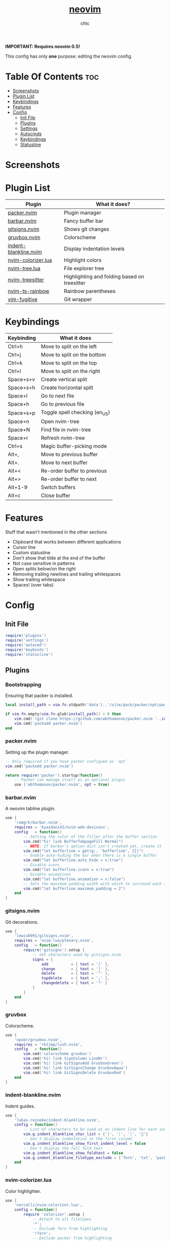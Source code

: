 #+TITLE: [[https://neovim.io][neovim]]
#+AUTHOR: chtc

*IMPORTANT: Requires neovim 0.5!*

This config has only *one* purpose: editing the neovim config.

* Table Of Contents :toc:
- [[#screenshots][Screenshots]]
- [[#plugin-list][Plugin List]]
- [[#keybindings][Keybindings]]
- [[#features][Features]]
- [[#config][Config]]
  - [[#init-file][Init File]]
  - [[#plugins][Plugins]]
  - [[#settings][Settings]]
  - [[#autocmds][Autocmds]]
  - [[#keybindings-1][Keybindings]]
  - [[#statusline][Statusline]]

* Screenshots
#+BEGIN_CENTER
#+CAPTION: Screenshot of neovim with nvim-tree open and git decorations
#+ATTR_HTML: :alt Screenshot of neovim with nvim-tree open and git decorations :title Screenshot of neovim with nvim-tree open and git decorations :width 775
#+ATTR_ORG: :width 775
[[../../../screenshots/nvim_thumb.png]]

#+CAPTION: Screenshot of neovim with highlighted colors, git decorations and a buffer bar shown
#+ATTR_HTML: :alt Screenshot of neovim with highlighted colors, git decorations and a buffer bar shown :title Screenshot of neovim with highlighted colors, git decorations and a buffer bar shown :width 775
#+ATTR_ORG: :width 775
[[../../../screenshots/nvim2_thumb.png]]
#+END_CENTER

* Plugin List
| Plugin                | What it does?                                |
|-----------------------+----------------------------------------------|
| [[https://github.com/wbthomason/packer.nvim][packer.nvim]]           | Plugin manager                               |
| [[https://github.com/romgrk/barbar.nvim][barbar.nvim]]           | Fancy buffer bar                             |
| [[https://github.com/lewis6991/gitsigns.nvim][gitsigns.nvim]]         | Shows git changes                            |
| [[https://github.com/npxbr/gruvbox.nvim][gruvbox.nvim]]          | Colorscheme                                  |
| [[https://github.com/lukas-reineke/indent-blankline.nvim][indent-blankline.nvim]] | Display indentation levels                   |
| [[https://github.com/norcalli/nvim-colorizer.lua][nvim-colorizer.lua]]    | Highlight colors                             |
| [[https://github.com/kyazdani42/nvim-tree.lua][nvim-tree.lua]]         | File explorer tree                           |
| [[https://github.com/nvim-treesitter/nvim-treesitter][nvim-treesitter]]       | Highlighting and folding based on treesitter |
| [[https://github.com/p00f/nvim-ts-rainbow][nvim-ts-rainbow]]       | Rainbow parentheses                          |
| [[https://github.com/tpope/vim-fugitive][vim-fugitive]]          | Git wrapper                                  |

* Keybindings
| Keybinding | What it does                  |
|------------+-------------------------------|
| Ctrl+h     | Move to split on the left     |
| Ctrl+j     | Move to split on the bottom   |
| Ctrl+k     | Move to split on the top      |
| Ctrl+l     | Move to split on the right    |
| Space+s+v  | Create vertical split         |
| Space+s+h  | Create horizontal split       |
| Space+l    | Go to next file               |
| Space+h    | Go to previous file           |
| Space+s+p  | Toggle spell checking (en_US) |
| Space+n    | Open nvim-tree                |
| Space+N    | Find file in nvim-tree        |
| Space+r    | Refresh nvim-tree             |
| Ctrl+s     | Magic buffer-picking mode     |
| Alt+,      | Move to previous buffer       |
| Alt+.      | Move to next buffer           |
| Alt+<      | Re-order buffer to previous   |
| Alt+>      | Re-order buffer to next       |
| Alt+1-9    | Switch buffers                |
| Alt+c      | Close buffer                  |

* Features
Stuff that wasn't mentioned in the other sections
- Clipboard that works between different applications
- Cursor line
- Custom statusline
- Don't show that tilde at the end of the buffer
- Not case sensitive in patterns
- Open splits below/on the right
- Removing trailing newlines and trailing whitespaces
- Show trailing whitespace
- Spaces! (over tabs)

* Config
** Init File
#+BEGIN_SRC lua :tangle ~/.dotfiles/nvim/.config/nvim/init.lua
require('plugins')
require('settings')
require('autocmd')
require('keybinds')
require('statusline')
#+END_SRC

** Plugins
*** Bootstrapping
Ensuring that packer is installed.
#+BEGIN_SRC lua :tangle ~/.dotfiles/nvim/.config/nvim/lua/plugins.lua
local install_path = vim.fn.stdpath('data')..'/site/pack/packer/opt/packer.nvim'

if vim.fn.empty(vim.fn.glob(install_path)) > 0 then
    vim.cmd('!git clone https://github.com/wbthomason/packer.nvim '..install_path)
    vim.cmd('packadd packer.nvim')
end
#+END_SRC

*** packer.nvim
Setting up the plugin manager.
#+BEGIN_SRC lua :tangle ~/.dotfiles/nvim/.config/nvim/lua/plugins.lua
-- Only required if you have packer configued as `opt`
vim.cmd('packadd packer.nvim')

return require('packer').startup(function()
    -- Packer can manage itself as an optional plugin
    use {'wbthomason/packer.nvim', opt = true}
#+END_SRC

*** barbar.nvim
A neovim tabline plugin.
#+BEGIN_SRC lua :tangle ~/.dotfiles/nvim/.config/nvim/lua/plugins.lua
    use {
        'romgrk/barbar.nvim',
        requires = 'kyazdani42/nvim-web-devicons',
        config   = function()
            -- Setting the color of the filler after the buffer section
            vim.cmd("hi! link BufferTabpageFill Normal")
            -- NOTE: If barbar's option dict isn't created yet, create it
            vim.cmd("let bufferline = get(g:, 'bufferline', {})")
            -- Enable auto-hiding the bar when there is a single buffer
            vim.cmd("let bufferline.auto_hide = v:true")
            -- Disable icons
            vim.cmd("let bufferline.icons = v:true")
            -- Disable animations
            vim.cmd("let bufferline.animation = v:false")
            -- Sets the maximum padding width with which to surround each tab
            vim.cmd("let bufferline.maximum_padding = 2")
        end
    }
#+END_SRC

*** gitsigns.nvim
Git decorations.
#+BEGIN_SRC lua :tangle ~/.dotfiles/nvim/.config/nvim/lua/plugins.lua
    use {
        'lewis6991/gitsigns.nvim',
        requires = 'nvim-lua/plenary.nvim',
        config   = function()
            require('gitsigns').setup {
                -- Set characters used by gitsigns.nvim
                signs = {
                    add          = { text = '│' },
                    change       = { text = '│' },
                    delete       = { text = '╵' },
                    topdelete    = { text = '╷' },
                    changedelete = { text = '╰' }
                }
            }
        end
    }
#+END_SRC

*** gruvbox
Colorscheme.
#+BEGIN_SRC lua :tangle ~/.dotfiles/nvim/.config/nvim/lua/plugins.lua
    use {
        'npxbr/gruvbox.nvim',
        requires = 'rktjmp/lush.nvim',
        config   = function()
            vim.cmd('colorscheme gruvbox')
            vim.cmd('hi! link SignColumn LineNr')
            vim.cmd('hi! link GitSignsAdd GruvboxGreen')
            vim.cmd('hi! link GitSignsChange GruvboxAqua')
            vim.cmd('hi! link GitSignsDelete GruvboxRed')
        end
    }
#+END_SRC

*** indent-blankline.nvim
Indent guides.
#+BEGIN_SRC lua :tangle ~/.dotfiles/nvim/.config/nvim/lua/plugins.lua
    use {
        'lukas-reineke/indent-blankline.nvim',
        config = function()
            -- List of characters to be used as an indent line for each indentation level
            vim.g.indent_blankline_char_list = {'│', '┆', '┊', ''}
            -- Don't display indentation in the first column
            vim.g.indent_blankline_show_first_indent_level = false
            -- Don't display the full fold text
            vim.g.indent_blankline_show_foldtext = false
            vim.g.indent_blankline_filetype_exclude = {'fern', 'txt', 'packer', 'help'}
        end
    }
#+END_SRC

*** nvim-colorizer.lua
Color highlighter.
#+BEGIN_SRC lua :tangle ~/.dotfiles/nvim/.config/nvim/lua/plugins.lua
    use {
        'norcalli/nvim-colorizer.lua',
        config = function()
            require 'colorizer'.setup {
                -- Attach to all filetypes
                '*';
                -- Exclude fern from highlighting
                '!fern';
                -- Exclude packer from highlighting
                '!packer';
            }
        end
    }
#+END_SRC

*** nvim-tree.lua
File explorer tree.
#+BEGIN_SRC lua :tangle ~/.dotfiles/nvim/.config/nvim/lua/plugins.lua
    use {
        'kyazdani42/nvim-tree.lua',
        requires = 'kyazdani42/nvim-web-devicons',
        config   = function()
            -- Enable file highlight for git attributes
            vim.g.nvim_tree_git_hl = 1
            -- Open the tree by default when opening (n)vim or (n)vim $DIR
            vim.g.nvim_tree_auto_open = 1
            -- Close the tree when it's the last window
            vim.g.nvim_tree_auto_close = 1
            -- Prevent netrw from automatically opening when opening directories
            vim.g.nvim_tree_hijack_netrw = 1
            -- Show git, folder and file icons
            vim.g.nvim_tree_show_icons = {
                git = 1,
                folders = 1,
                files = 1,
            }

            -- Set git icons
            vim.g.nvim_tree_icons = {
                git = {
                    unstaged = '',
                    staged = '',
                    renamed = '',
                    untracked = '',
                    deleted = '',
                    ignored = '',
                }
            }
        end
    }
#+END_SRC

*** nvim-treesitter
Highlighting and folding based on treesitter.
#+BEGIN_SRC lua :tangle ~/.dotfiles/nvim/.config/nvim/lua/plugins.lua
    use {
        'nvim-treesitter/nvim-treesitter',
        run    = ':TSUpdate',
        config = function()
            require'nvim-treesitter.configs'.setup {
                -- Ensure parsers are installed for these languages
                ensure_installed = {'lua', 'css', 'html'},
                -- Don't install the parser for C
                ignore_install = {'c'},
                -- Enable highlighting
                highlight = {
                    enable = true
                },
                -- Enable indentation
                indent = {
                    enable = true
                }
            }
        end
    }
#+END_SRC

*** nvim-ts-rainbow
Rainbow parentheses.
#+BEGIN_SRC lua :tangle ~/.dotfiles/nvim/.config/nvim/lua/plugins.lua
    use {
        'p00f/nvim-ts-rainbow',
        requires = 'nvim-treesitter/nvim-treesitter',
        config = function()
            require'nvim-treesitter.configs'.setup {
                rainbow = {
                    -- Enable rainbow parentheses
                    enable = true,
                    -- Highlight also non-parentheses delimiters
                    extended_mode = true,
                    -- Do not enable for files with more than 5000 lines
                    max_file_lines = 5000
                }
            }
        end
    }
#+END_SRC

*** vim-figitive
Git wrapper.
#+BEGIN_SRC lua :tangle ~/.dotfiles/nvim/.config/nvim/lua/plugins.lua
    use 'tpope/vim-fugitive'
end)
#+END_SRC

** Settings
#+BEGIN_SRC lua :tangle ~/.dotfiles/nvim/.config/nvim/lua/settings.lua
-- Use system clipboard
vim.o.clipboard = vim.o.clipboard .. 'unnamedplus'

-- Fancy line numbers
vim.wo.number = true
vim.wo.relativenumber = true

-- Imaoine being case sensitive
vim.o.ignorecase = true
-- Be case sensitive when pattern is uppercase
vim.o.smartcase = true

-- Better splitting
vim.o.splitright = true
vim.o.splitbelow = true

-- Add a cursor line
vim.wo.cursorline = true

-- Spaces > tabs
vim.o.expandtab = true
vim.o.tabstop = 4
vim.o.softtabstop = 4
vim.o.shiftwidth = 4
vim.bo.expandtab = true
vim.bo.tabstop = 4
vim.bo.softtabstop = 4
vim.bo.shiftwidth = 4

-- Show trailing spaces
vim.wo.list = true
vim.o.listchars = 'trail:·'

-- Folding based on expression
vim.wo.foldmethod = 'expr'
vim.wo.foldexpr= 'nvim_treesitter#foldexpr()'
-- Set maximum fold nesting
vim.wo.foldnestmax = 1

-- Enable lazy redrawing
vim.o.lazyredraw = true

-- Disable swap files
vim.bo.swapfile = false

-- Set dark background
vim.o.background = 'dark'

-- More colors
vim.o.termguicolors = true

-- Remove those ~'s at the end of buffers
vim.o.fcs = 'eob: '

-- Always show statusline
vim.o.laststatus = 2

-- Don't show mode
vim.o.showmode = false

-- Mouse support
vim.o.mouse = vim.o.mouse .. 'a'

-- Hack to remove cursorline staying on blank lines
vim.wo.colorcolumn = '9999'
#+END_SRC

** Autocmds
*** Remove trailing whitespaces and newlines when saving
#+BEGIN_SRC lua :tangle ~/.dotfiles/nvim/.config/nvim/lua/autocmd.lua
vim.cmd([[autocmd BufWritePre * %s/\s\+$//e]])
vim.cmd([[autocmd BufWritePre * %s/\n\+\%$//e]])
#+END_SRC


** Keybindings
*** Set the leader key
#+BEGIN_SRC lua :tangle ~/.dotfiles/nvim/.config/nvim/lua/keybinds.lua
vim.g.mapleader = ' '
#+END_SRC

*** Disable arrow keys for moving in normal mode
#+BEGIN_SRC lua :tangle ~/.dotfiles/nvim/.config/nvim/lua/keybinds.lua
vim.api.nvim_set_keymap('', '<up>', '', {})
vim.api.nvim_set_keymap('', '<down>', '', {})
vim.api.nvim_set_keymap('', '<left>', '', {})
vim.api.nvim_set_keymap('', '<right>', '', {})
#+END_SRC

*** Make navigating through splits easier
#+BEGIN_SRC lua :tangle ~/.dotfiles/nvim/.config/nvim/lua/keybinds.lua
vim.api.nvim_set_keymap('', '<C-h>', '<C-w>h', {})
vim.api.nvim_set_keymap('', '<C-j>', '<C-w>j', {})
vim.api.nvim_set_keymap('', '<C-k>', '<C-w>k', {})
vim.api.nvim_set_keymap('', '<C-l>', '<C-w>l', {})
#+END_SRC

*** Make creating splits easier
#+BEGIN_SRC lua :tangle ~/.dotfiles/nvim/.config/nvim/lua/keybinds.lua
vim.api.nvim_set_keymap('', '<leader>sv', ':split<cr>', {})
vim.api.nvim_set_keymap('', '<leader>sh', ':vsplit<cr>', {})
#+END_SRC

*** Go through wrapped lines
#+BEGIN_SRC lua :tangle ~/.dotfiles/nvim/.config/nvim/lua/keybinds.lua
vim.api.nvim_set_keymap('', 'j', 'gj', {})
vim.api.nvim_set_keymap('', 'k', 'gk', {})
#+END_SRC

*** Go to next/previous file
#+BEGIN_SRC lua :tangle ~/.dotfiles/nvim/.config/nvim/lua/keybinds.lua
vim.api.nvim_set_keymap('n', '<leader>l', ':wn<cr>', {})
vim.api.nvim_set_keymap('n', '<leader>h', ':wN<cr>', {})
#+END_SRC

*** barbar
#+BEGIN_SRC lua :tangle ~/.dotfiles/nvim/.config/nvim/lua/keybinds.lua
-- Magic buffer-picking mode
vim.api.nvim_set_keymap('n', '<C-s>', ':BufferPick<CR>', {noremap = true, silent = true})
-- Move to previous/next
vim.api.nvim_set_keymap('n', '<A-,>', ':BufferPrevious<CR>', {noremap = true, silent = true})
vim.api.nvim_set_keymap('n', '<A-.>', ':BufferNext<CR>', {noremap = true, silent = true})
-- Re-order to previous/next
vim.api.nvim_set_keymap('n', '<A-<>', ':BufferMovePrevious<CR>', {noremap = true, silent = true})
vim.api.nvim_set_keymap('n', '<A->>', ':BufferMoveNext<CR>', {noremap = true, silent = true})
-- Goto buffer in position...
vim.api.nvim_set_keymap('n', '<A-1>', ':BufferGoto 1<CR>', {noremap = true, silent = true})
vim.api.nvim_set_keymap('n', '<A-2>', ':BufferGoto 2<CR>', {noremap = true, silent = true})
vim.api.nvim_set_keymap('n', '<A-3>', ':BufferGoto 3<CR>', {noremap = true, silent = true})
vim.api.nvim_set_keymap('n', '<A-4>', ':BufferGoto 4<CR>', {noremap = true, silent = true})
vim.api.nvim_set_keymap('n', '<A-5>', ':BufferGoto 5<CR>', {noremap = true, silent = true})
vim.api.nvim_set_keymap('n', '<A-6>', ':BufferGoto 6<CR>', {noremap = true, silent = true})
vim.api.nvim_set_keymap('n', '<A-7>', ':BufferGoto 7<CR>', {noremap = true, silent = true})
vim.api.nvim_set_keymap('n', '<A-8>', ':BufferGoto 8<CR>', {noremap = true, silent = true})
vim.api.nvim_set_keymap('n', '<A-9>', ':BufferLast<CR>', {noremap = true, silent = true})
-- Close buffer
vim.api.nvim_set_keymap('n', '<A-c>', ':BufferClose<CR>', {noremap = true, silent = true})
#+END_SRC

*** nvim-tree
#+BEGIN_SRC lua :tangle ~/.dotfiles/nvim/.config/nvim/lua/keybinds.lua
-- Toggle visibility of nvim-tree
vim.api.nvim_set_keymap('n', '<leader>n', ':NvimTreeToggle<cr>',   {silent = true})
-- Go to the current file in nvim-tree
vim.api.nvim_set_keymap('n', '<leader>N', ':NvimTreeFindFile<cr>', {silent = true})
-- Refresh nvim-tree
vim.api.nvim_set_keymap('n', '<leader>r', ':NvimTreeRefresh<cr>',  {silent = true})
#+END_SRC

*** Spell Check
#+BEGIN_SRC lua :tangle ~/.dotfiles/nvim/.config/nvim/lua/keybinds.lua
vim.api.nvim_set_keymap('n', '<leader>sp', ':setlocal spell! spelllang=en_us<cr>', {})
#+END_SRC

** Statusline
#+BEGIN_SRC lua :tangle ~/.dotfiles/nvim/.config/nvim/lua/statusline.lua
-- List of mode names
local mode_map = {
    ['n']  = 'normal',
    ['no'] = 'n-operator pending',
    ['v']  = 'visual',
    ['V']  = 'v-line',
    [''] = 'v-block',
    ['s']  = 'select',
    ['S']  = 's-line',
    [''] = 's-block',
    ['i']  = 'insert',
    ['R']  = 'replace',
    ['Rv'] = 'v-replace',
    ['c']  = 'command',
    ['cv'] = 'vim ex',
    ['ce'] = 'ex',
    ['r']  = 'prompt',
    ['rm'] = 'more',
    ['r?'] = 'confirm',
    ['!']  = 'shell',
    ['t']  = 'terminal'
}

-- Get the current mode name
local function mode()
    local m = vim.api.nvim_get_mode().mode
    if mode_map[m] == nil then return m end
    return mode_map[m]
end

-- Creating the statusline
function statusline()
    local status = ''
    status = status .. '%#DiffAdd#'
    status = status .. ' ' .. mode() .. ' '
    status = status .. '%#Normal#'
    status = status .. ' %-0.25t'
    status = status .. '%( %M%)'
    status = status .. '%( %R%)'
    status = status .. '%( %W%)'
    status = status .. '%='
    status = status .. ' %([%{&fileencoding?&fileencoding:&encoding}] %)'
    status = status .. '%([%{&fileformat}] %)'
    status = status .. '%(%y %)'
    status = status .. '%#DiffAdd#'
    status = status .. ' %l:%c'
    status = status .. ' %p%% '
    return status
end

-- Set the statusline
vim.o.statusline = '%!luaeval("statusline()")'
#+END_SRC
